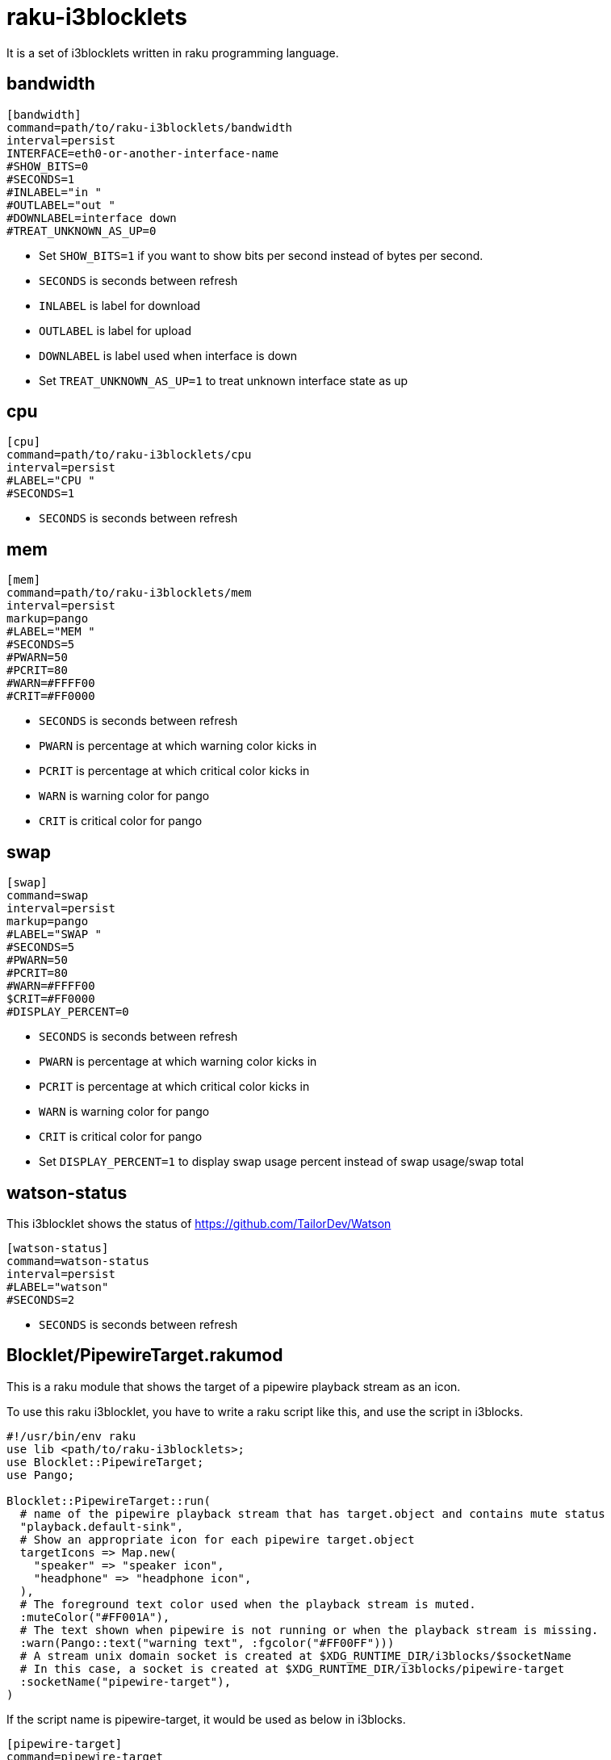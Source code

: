 = raku-i3blocklets

It is a set of i3blocklets written in raku programming language.

== bandwidth

----
[bandwidth]
command=path/to/raku-i3blocklets/bandwidth
interval=persist
INTERFACE=eth0-or-another-interface-name
#SHOW_BITS=0
#SECONDS=1
#INLABEL="in "
#OUTLABEL="out "
#DOWNLABEL=interface down
#TREAT_UNKNOWN_AS_UP=0
----

* Set `SHOW_BITS=1` if you want to show bits per second instead of bytes per second.
* `SECONDS` is seconds between refresh
* `INLABEL` is label for download
* `OUTLABEL` is label for upload
* `DOWNLABEL` is label used when interface is down
* Set `TREAT_UNKNOWN_AS_UP=1` to treat unknown interface state as up

== cpu

----
[cpu]
command=path/to/raku-i3blocklets/cpu
interval=persist
#LABEL="CPU "
#SECONDS=1
----

* `SECONDS` is seconds between refresh

== mem

----
[mem]
command=path/to/raku-i3blocklets/mem
interval=persist
markup=pango
#LABEL="MEM "
#SECONDS=5
#PWARN=50
#PCRIT=80
#WARN=#FFFF00
#CRIT=#FF0000
----

* `SECONDS` is seconds between refresh
* `PWARN` is percentage at which warning color kicks in
* `PCRIT` is percentage at which critical color kicks in
* `WARN` is warning color for pango
* `CRIT` is critical color for pango

== swap

----
[swap]
command=swap
interval=persist
markup=pango
#LABEL="SWAP "
#SECONDS=5
#PWARN=50
#PCRIT=80
#WARN=#FFFF00
$CRIT=#FF0000
#DISPLAY_PERCENT=0
----

* `SECONDS` is seconds between refresh
* `PWARN` is percentage at which warning color kicks in
* `PCRIT` is percentage at which critical color kicks in
* `WARN` is warning color for pango
* `CRIT` is critical color for pango
* Set `DISPLAY_PERCENT=1` to display swap usage percent instead of swap usage/swap total

== watson-status

This i3blocklet shows the status of https://github.com/TailorDev/Watson

----
[watson-status]
command=watson-status
interval=persist
#LABEL="watson"
#SECONDS=2
----

* `SECONDS` is seconds between refresh

== Blocklet/PipewireTarget.rakumod

This is a raku module that shows the target of a pipewire playback stream as an icon.

To use this raku i3blocklet, you have to write a raku script like this, and use the script in i3blocks.

----
#!/usr/bin/env raku
use lib <path/to/raku-i3blocklets>;
use Blocklet::PipewireTarget;
use Pango;

Blocklet::PipewireTarget::run(
  # name of the pipewire playback stream that has target.object and contains mute status
  "playback.default-sink",
  # Show an appropriate icon for each pipewire target.object
  targetIcons => Map.new(
    "speaker" => "speaker icon",
    "headphone" => "headphone icon",
  ),
  # The foreground text color used when the playback stream is muted.
  :muteColor("#FF001A"),
  # The text shown when pipewire is not running or when the playback stream is missing.
  :warn(Pango::text("warning text", :fgcolor("#FF00FF")))
  # A stream unix domain socket is created at $XDG_RUNTIME_DIR/i3blocks/$socketName
  # In this case, a socket is created at $XDG_RUNTIME_DIR/i3blocks/pipewire-target
  :socketName("pipewire-target"),
)
----

If the script name is pipewire-target, it would be used as below in i3blocks.

----
[pipewire-target]
command=pipewire-target
interval=persist
markup=pango
----

The stream unix domain socket accepts each command on a line followed by a newline character, `\n`.

The commands accepted on the socket are

* `toggle\n`
** It toggles between the targets.
* `toggleMute\n`
** It toggles the mute status of the playback stream

== Blocklet/PipewireUsbMicrophone.rakumod

This is a raku module that toggles mute status of a usb microphone with usbguard and also shows the volume of it.

Thus, to use this module, you have to configure usbguard and write a raku script like this.

----
#!/usr/bin/env raku
use lib <path/to/raku-i3blocklets>;
use Blocklet::PipewireUsbMicrophone;
use UsbGuard;
use Pango;

Blocklet::PipewireUsbMicrophone::run(
  "pipewire node name for usb microphone",
  # Refer to DeviceSpec of UsbGuard.rakumod for accepted parameters.
  :devSpec(UsbGuard::DeviceSpec.new(id => "usb id for usb microphone")),
  # The icon shown when microphone is active or pipewire is not running.
  :icon("microphone icon"),
  # The text shown when microphone is missing while pipewire is running.
  :missing(Pango::text("microphone off", :fgcolor("#00FF00"))),
  # The color to be used when pipewire is not running.
  :warnColor("#AA11BB"),
  # A stream unix domain socket is created at $XDG_RUNTIME_DIR/i3blocks/$socketName
  # In this case, a socket is created at $XDG_RUNTIME_DIR/i3blocks/pipewire-usbmicrophone
  :socketName("pipewire-usbmicrophone"),
);
----

If the script name is pipewire-usbmicrophone, it would be used as below in i3blocks.

----
[pipewire-usbmicrophone]
command=pipewire-usbmicrophone
interval=persist
makrup=pango
----

The stream unix domain socket accepts each command on a line followed by a newline character, `\n`.

The commands accepted on the socket are

* `toggle\n`
** It toggles the usb microphone.

== Blocklet/PipewireVolume.rakumod

This is a raku module that shows the volume of a pipewire (virtual) device.

If you want to show the volume of a real pipewire device, write a script like this.

----
#!/usr/bin/env raku
use lib <path/to/raku-i3blocklets>;
use Blocklet::PipewireVolume;

Blocklet::PipewireVolume::run(
  "pipewire node name for a real pipewire device",
  :icon("icon text"),
  # This color is used when node is missing or pipewire is not running
  :warnColor("#0000AA"),
  # A stream unix domain socket at $XDG_RUNTIME_DIR/i3blocks/$socketName
  # In this case, a socket is created at $XDG_RUNTIME_DIR/i3blocks/pipewire-volume
  :socketName("pipewire-volume")
);
----

If you want to show the volume of a virtual pipewire device connected to a real pipewire device, write a script like
this.

----
#!/usr/bin/env raku
use lib <path/to/raku-i3blocklets>;
use Blocklet::PipewireVolume;

Blocklet::PipewireVolume::run(
  "pipewire node name for a virtual pipewire device",
  :icon("icon text"),
  :deviceNode("pipewire node name for the real pipewire device behind the virtual device"),
  # This color is used when node is missing or pipewire is not running
  :warnColor("#0000AA"),
  # This color is used when $deviceNode is missing.
  :inactiveColor("#00AA00"),
  # A stream unix domain socket at $XDG_RUNTIME_DIR/i3blocks/$socketName
  # In this case, a socket is created at $XDG_RUNTIME_DIR/i3blocks/pipewire-volume
  :socketName("pipewire-volume")
);
----

If the script name is pipewire-volume, it would be used as below in i3blocks.

----
[pipewire-volume]
command=pipewire-volume
interval=persist
makrup=pango
----

The stream unix domain socket accepts each command on a line followed by a newline character, `\n`.

The commands accepted on the socket are

* `wpctl-set-volume arg\n`
** This causes `wpctl set-volume node arg` to be called
* `set-linear-volume decimal-number\n`
** This sets the linear volume of a given node to the given decimal number.
